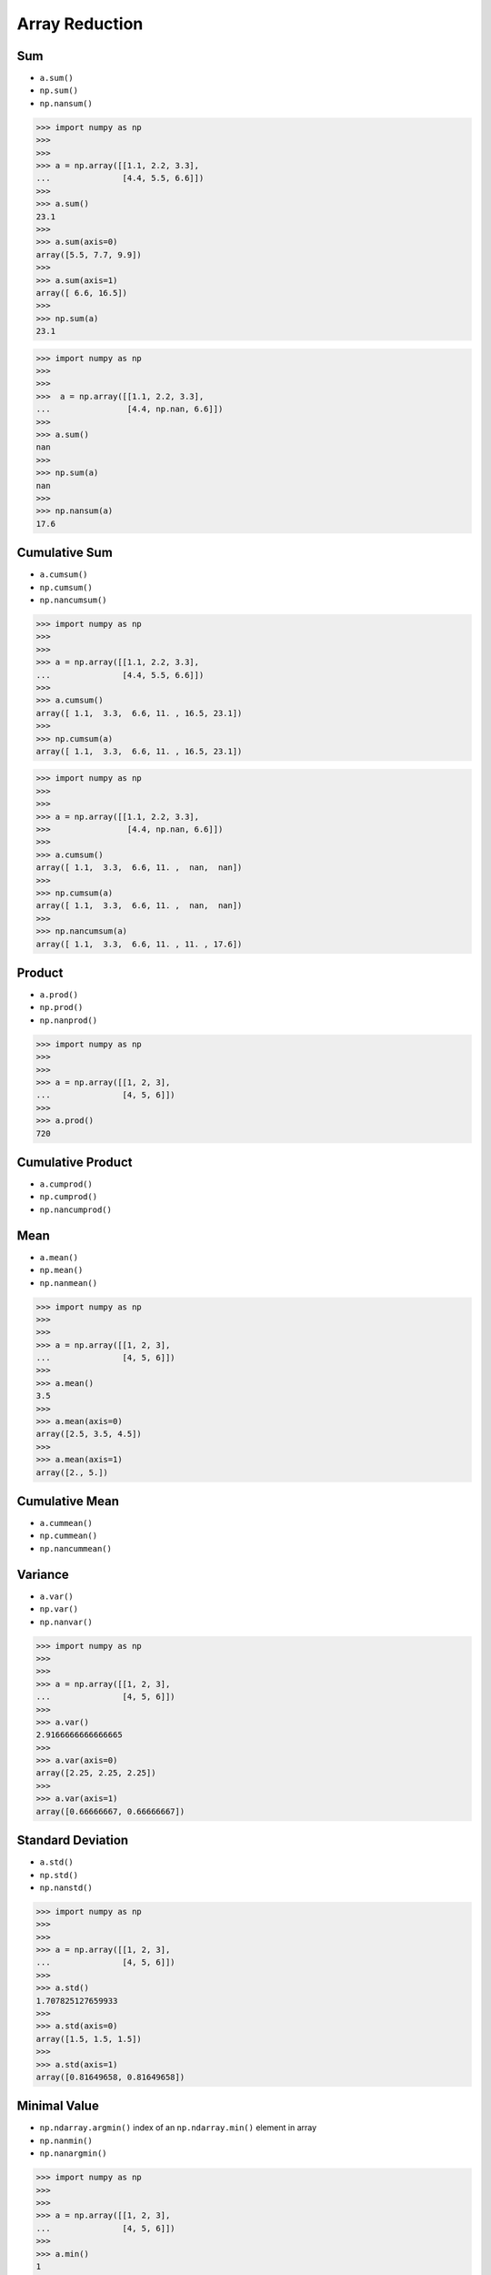 Array Reduction
===============


Sum
---
* ``a.sum()``
* ``np.sum()``
* ``np.nansum()``

>>> import numpy as np
>>>
>>>
>>> a = np.array([[1.1, 2.2, 3.3],
...               [4.4, 5.5, 6.6]])
>>>
>>> a.sum()
23.1
>>>
>>> a.sum(axis=0)
array([5.5, 7.7, 9.9])
>>>
>>> a.sum(axis=1)
array([ 6.6, 16.5])
>>>
>>> np.sum(a)
23.1

>>> import numpy as np
>>>
>>>
>>>  a = np.array([[1.1, 2.2, 3.3],
...                [4.4, np.nan, 6.6]])
>>>
>>> a.sum()
nan
>>>
>>> np.sum(a)
nan
>>>
>>> np.nansum(a)
17.6


Cumulative Sum
--------------
* ``a.cumsum()``
* ``np.cumsum()``
* ``np.nancumsum()``

>>> import numpy as np
>>>
>>>
>>> a = np.array([[1.1, 2.2, 3.3],
...               [4.4, 5.5, 6.6]])
>>>
>>> a.cumsum()
array([ 1.1,  3.3,  6.6, 11. , 16.5, 23.1])
>>>
>>> np.cumsum(a)
array([ 1.1,  3.3,  6.6, 11. , 16.5, 23.1])

>>> import numpy as np
>>>
>>>
>>> a = np.array([[1.1, 2.2, 3.3],
>>>                [4.4, np.nan, 6.6]])
>>>
>>> a.cumsum()
array([ 1.1,  3.3,  6.6, 11. ,  nan,  nan])
>>>
>>> np.cumsum(a)
array([ 1.1,  3.3,  6.6, 11. ,  nan,  nan])
>>>
>>> np.nancumsum(a)
array([ 1.1,  3.3,  6.6, 11. , 11. , 17.6])


Product
-------
* ``a.prod()``
* ``np.prod()``
* ``np.nanprod()``

>>> import numpy as np
>>>
>>>
>>> a = np.array([[1, 2, 3],
...               [4, 5, 6]])
>>>
>>> a.prod()
720


Cumulative Product
------------------
* ``a.cumprod()``
* ``np.cumprod()``
* ``np.nancumprod()``


Mean
----
* ``a.mean()``
* ``np.mean()``
* ``np.nanmean()``

>>> import numpy as np
>>>
>>>
>>> a = np.array([[1, 2, 3],
...               [4, 5, 6]])
>>>
>>> a.mean()
3.5
>>>
>>> a.mean(axis=0)
array([2.5, 3.5, 4.5])
>>>
>>> a.mean(axis=1)
array([2., 5.])


Cumulative Mean
---------------
* ``a.cummean()``
* ``np.cummean()``
* ``np.nancummean()``


Variance
--------
* ``a.var()``
* ``np.var()``
* ``np.nanvar()``

>>> import numpy as np
>>>
>>>
>>> a = np.array([[1, 2, 3],
...               [4, 5, 6]])
>>>
>>> a.var()
2.9166666666666665
>>>
>>> a.var(axis=0)
array([2.25, 2.25, 2.25])
>>>
>>> a.var(axis=1)
array([0.66666667, 0.66666667])


Standard Deviation
------------------
* ``a.std()``
* ``np.std()``
* ``np.nanstd()``

>>> import numpy as np
>>>
>>>
>>> a = np.array([[1, 2, 3],
...               [4, 5, 6]])
>>>
>>> a.std()
1.707825127659933
>>>
>>> a.std(axis=0)
array([1.5, 1.5, 1.5])
>>>
>>> a.std(axis=1)
array([0.81649658, 0.81649658])


Minimal Value
-------------
* ``np.ndarray.argmin()`` index of an ``np.ndarray.min()`` element in array
* ``np.nanmin()``
* ``np.nanargmin()``

>>> import numpy as np
>>>
>>>
>>> a = np.array([[1, 2, 3],
...               [4, 5, 6]])
>>>
>>> a.min()
1
>>>
>>> a.min(axis=0)
array([1, 2, 3])
>>>
>>> a.min(axis=1)
array([1, 4])

>>> import numpy as np
>>>
>>>
>>> a = np.array([[1, 2, 3],
...               [4, 5, 6]])
>>>
>>> a.argmin()
0
>>>
>>> a.argmin(axis=0)
array([0, 0, 0])
>>>
>>> a.argmin(axis=1)
array([0, 0])

>>> import numpy as np
>>>
>>> a = np.array([[99,   2, 33],
...               [22,   0,  4],
...               [4,  155,  6]])
>>>
>>> a.min()
0
>>> a.min(axis=0)
array([4, 0, 4])
>>> a.min(axis=1)
array([2, 0, 4])
>>> a.min(axis=-1)
array([2, 0, 4])
>>>
>>> a.argmin()
4
>>> a.argmin(axis=0)
array([2, 1, 1])
>>> a.argmin(axis=1)
array([1, 1, 0])
>>> a.argmin(axis=-1)
array([1, 1, 0])
>>>
>>> a.flat[4]
0
>>> np.unravel_index(4, (3, 3))
(1, 1)
>>> np.unravel_index(a.argmin(), a.shape)
(1, 1)

Shows the coordinates of ``argmin`` value:

>>> import numpy as np
>>>
>>>
>>> a = np.array([[1, 2, 3],
...               [4, 5, 6]])
>>>
>>> a.min()
1
>>>
>>> a.argmin()
0
>>>
>>> np.unravel_index(a.argmin(), a.shape)
(0, 0)
>>>
>>> a == a.min()
array([[ True, False, False],
       [False, False, False]])


Maximal Value
-------------
* ``np.ndarray.argmax()`` index of an ``a.max()`` element in array
* ``np.nanmax()``
* ``np.nanargmax()``

>>> import numpy as np
>>>
>>>
>>> a = np.array([[1, 2, 3],
...               [4, 5, 6]])
>>>
>>> a.max()
6
>>>
>>> a.max(axis=0)
array([4, 5, 6])
>>>
>>> a.max(axis=1)
array([3, 6])

>>> import numpy as np
>>>
>>>
>>> a = np.array([[1, 2, 3],
...               [4, 5, 6]])
>>>
>>> a.argmax()
5
>>>
>>> a.argmax(axis=1)
array([2, 2])
>>>
>>> a.argmax(axis=0)
array([1, 1, 1])

>>> import numpy as np
>>>
>>>
>>> a = np.array([[99,   2, 33],
>>>               [22,   0,  4],
>>>               [4,  155,  6]])
>>>
>>> a.max()
155
>>> a.max(axis=0)
array([ 99, 155,  33])
>>> a.max(axis=1)
array([ 99,  22, 155])
>>> a.max(axis=-1)
array([ 99,  22, 155])
>>>
>>> a.argmax()
7
>>> a.argmax(axis=0)
array([0, 2, 0])
>>> a.argmax(axis=1)
array([0, 0, 1])
>>> a.argmax(axis=-1)
array([0, 0, 1])
>>>
>>> a.flat[7]
155
>>> np.unravel_index(7, (3, 3))
(2, 1)
>>> np.unravel_index(a.argmax(), a.shape)
(2, 1)

Shows the coordinates of ``argmax`` value:

>>> import numpy as np
>>>
>>>
>>> a = np.array([[1, 2, 3],
>>>               [4, 5, 6]])
>>>
>>> a.max()
6
>>>
>>> a.argmax()
5
>>>
>>> np.unravel_index(a.argmax(), a.shape)
(1, 2)
>>>
>>> a == a.max()
array([[False, False, False],
       [False, False,  True]])


Median
------
* ``np.median()``
* ``np.nanmedian()``


Quantile
--------
* ``np.quantile()``
* ``np.nanquantile()``


Percentile
----------
* ``np.percentile()``
* ``np.nanpercentile()``


Assignments
-----------
.. todo:: Create assignments
